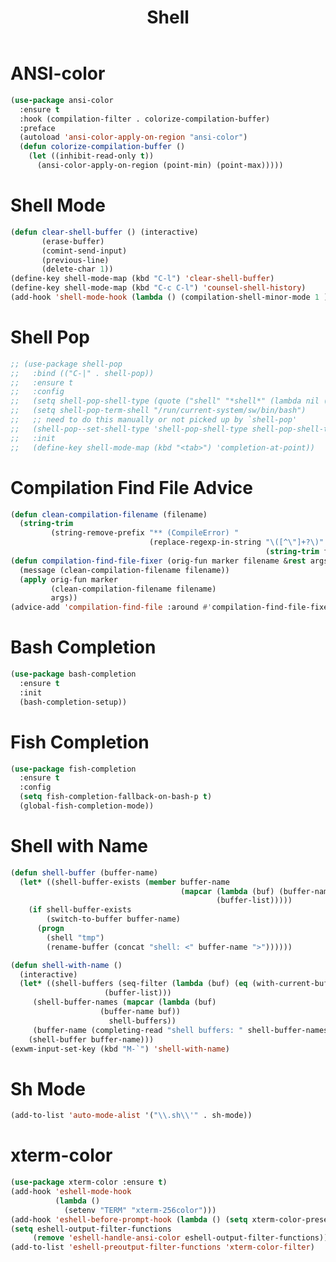 #+TITLE: Shell
#+PROPERTY: header-args      :tangle "../config-elisp/shell.el"
* ANSI-color
#+BEGIN_SRC emacs-lisp
(use-package ansi-color
  :ensure t
  :hook (compilation-filter . colorize-compilation-buffer)
  :preface
  (autoload 'ansi-color-apply-on-region "ansi-color")
  (defun colorize-compilation-buffer ()
    (let ((inhibit-read-only t))
      (ansi-color-apply-on-region (point-min) (point-max)))))
#+END_SRC
* Shell Mode
#+BEGIN_SRC emacs-lisp
(defun clear-shell-buffer () (interactive)
       (erase-buffer)
       (comint-send-input)
       (previous-line)
       (delete-char 1))
(define-key shell-mode-map (kbd "C-l") 'clear-shell-buffer)
(define-key shell-mode-map (kbd "C-c C-l") 'counsel-shell-history)
(add-hook 'shell-mode-hook (lambda () (compilation-shell-minor-mode 1 )))
#+END_SRC
* Shell Pop
#+BEGIN_SRC emacs-lisp
  ;; (use-package shell-pop
  ;;   :bind (("C-|" . shell-pop))
  ;;   :ensure t
  ;;   :config
  ;;   (setq shell-pop-shell-type (quote ("shell" "*shell*" (lambda nil (shell shell-pop-term-shell)))))
  ;;   (setq shell-pop-term-shell "/run/current-system/sw/bin/bash")
  ;;   ;; need to do this manually or not picked up by `shell-pop'
  ;;   (shell-pop--set-shell-type 'shell-pop-shell-type shell-pop-shell-type)
  ;;   :init
  ;;   (define-key shell-mode-map (kbd "<tab>") 'completion-at-point))
#+END_SRC
* Compilation Find File Advice
#+begin_src emacs-lisp
(defun clean-compilation-filename (filename)
  (string-trim
         (string-remove-prefix "** (CompileError) "
                               (replace-regexp-in-string "\([^\"]+?\)" ""
                                                         (string-trim filename)))))
(defun compilation-find-file-fixer (orig-fun marker filename &rest args)
  (message (clean-compilation-filename filename))
  (apply orig-fun marker
         (clean-compilation-filename filename)
         args))
(advice-add 'compilation-find-file :around #'compilation-find-file-fixer)
#+end_src
* Bash Completion
#+BEGIN_SRC emacs-lisp
(use-package bash-completion
  :ensure t
  :init
  (bash-completion-setup))
#+END_SRC
* Fish Completion
#+BEGIN_SRC emacs-lisp
(use-package fish-completion
  :ensure t
  :config
  (setq fish-completion-fallback-on-bash-p t)
  (global-fish-completion-mode))
#+END_SRC
* Shell with Name
#+BEGIN_SRC emacs-lisp
(defun shell-buffer (buffer-name)
  (let* ((shell-buffer-exists (member buffer-name
                                      (mapcar (lambda (buf) (buffer-name buf))
                                              (buffer-list)))))
    (if shell-buffer-exists
        (switch-to-buffer buffer-name)
      (progn
        (shell "tmp")
        (rename-buffer (concat "shell: <" buffer-name ">"))))))

(defun shell-with-name ()
  (interactive)
  (let* ((shell-buffers (seq-filter (lambda (buf) (eq (with-current-buffer buf major-mode) 'shell-mode))
				     (buffer-list)))
	 (shell-buffer-names (mapcar (lambda (buf)
					(buffer-name buf))
				      shell-buffers))
	 (buffer-name (completing-read "shell buffers: " shell-buffer-names)))
    (shell-buffer buffer-name)))
(exwm-input-set-key (kbd "M-`") 'shell-with-name)
#+END_SRC
* Sh Mode
#+BEGIN_SRC emacs-lisp
(add-to-list 'auto-mode-alist '("\\.sh\\'" . sh-mode))
#+END_SRC
* xterm-color
#+BEGIN_SRC emacs-lisp
(use-package xterm-color :ensure t)
(add-hook 'eshell-mode-hook
          (lambda ()
            (setenv "TERM" "xterm-256color")))
(add-hook 'eshell-before-prompt-hook (lambda () (setq xterm-color-preserve-properties t)))
(setq eshell-output-filter-functions
     (remove 'eshell-handle-ansi-color eshell-output-filter-functions))
(add-to-list 'eshell-preoutput-filter-functions 'xterm-color-filter)
#+END_SRC
